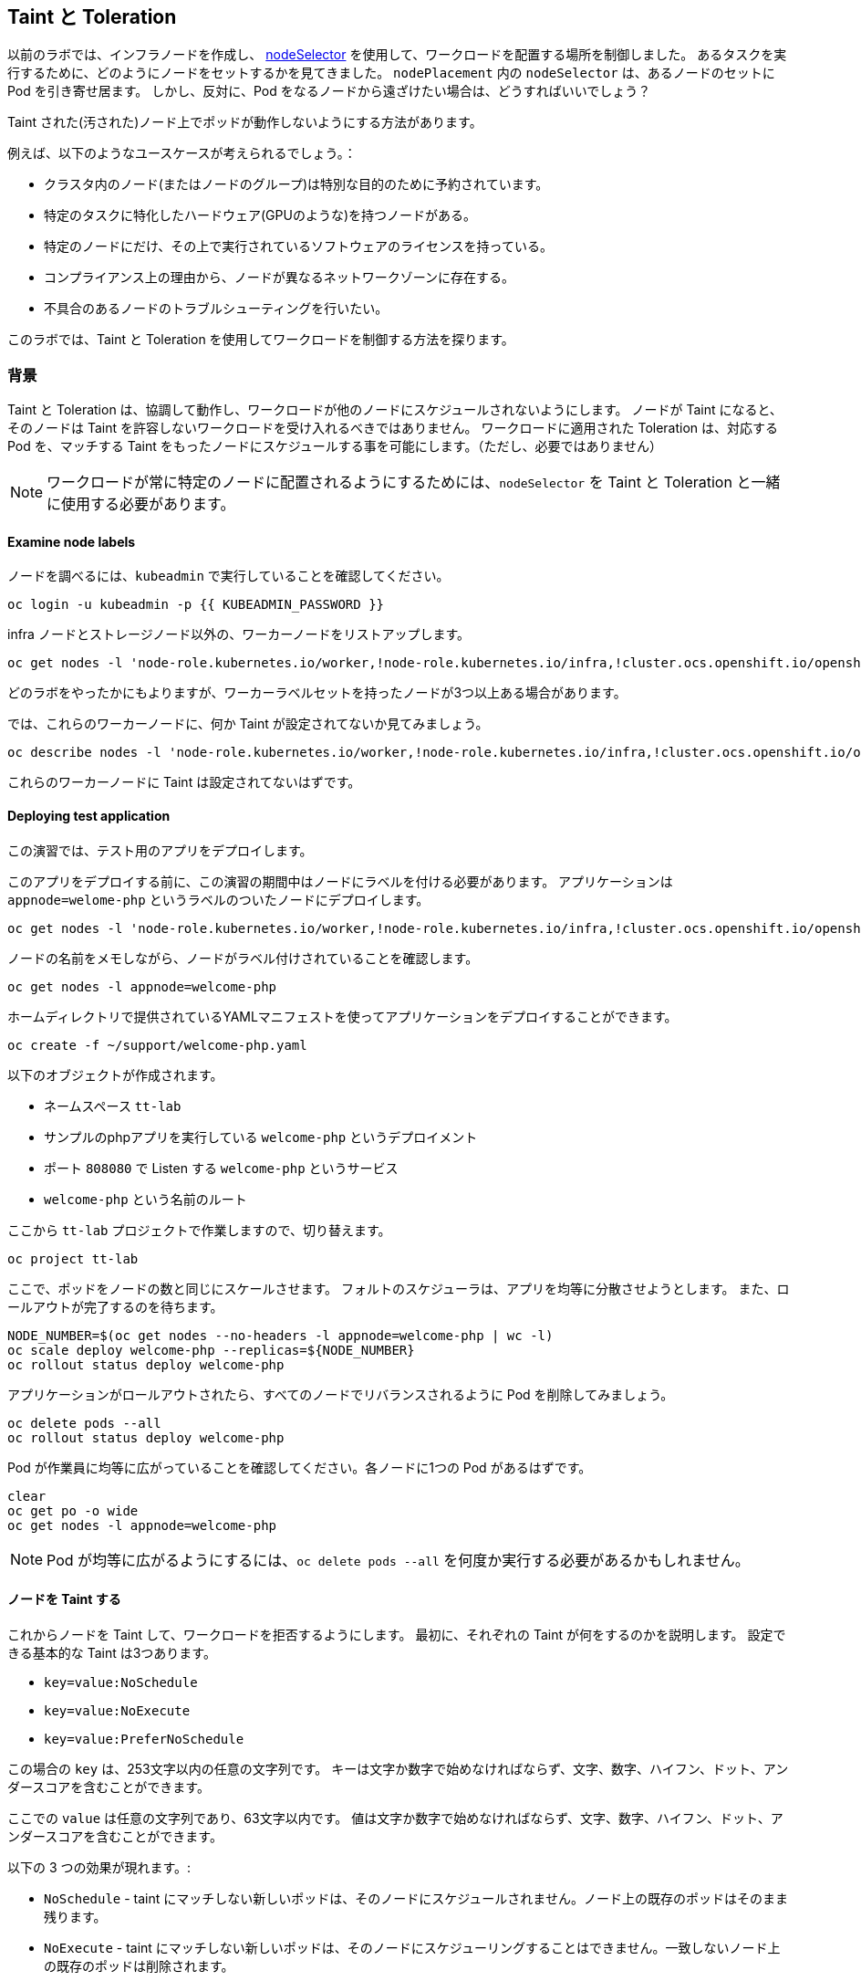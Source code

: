 ## Taint と Toleration

以前のラボでは、インフラノードを作成し、 https://docs.openshift.com/container-platform/4.3/nodes/scheduling/nodes-scheduler-node-selectors.html[nodeSelector] を使用して、ワークロードを配置する場所を制御しました。
あるタスクを実行するために、どのようにノードをセットするかを見てきました。
 `nodePlacement` 内の `nodeSelector` は、あるノードのセットに Pod を引き寄せ居ます。
しかし、反対に、Pod をなるノードから遠ざけたい場合は、どうすればいいでしょう？

Taint された(汚された)ノード上でポッドが動作しないようにする方法があります。

例えば、以下のようなユースケースが考えられるでしょう。：

* クラスタ内のノード(またはノードのグループ)は特別な目的のために予約されています。 
* 特定のタスクに特化したハードウェア(GPUのような)を持つノードがある。
* 特定のノードにだけ、その上で実行されているソフトウェアのライセンスを持っている。
* コンプライアンス上の理由から、ノードが異なるネットワークゾーンに存在する。
* 不具合のあるノードのトラブルシューティングを行いたい。

このラボでは、Taint と Toleration を使用してワークロードを制御する方法を探ります。


### 背景

Taint と Toleration は、協調して動作し、ワークロードが他のノードにスケジュールされないようにします。
ノードが Taint になると、そのノードは Taint を許容しないワークロードを受け入れるべきではありません。
ワークロードに適用された Toleration は、対応する Pod を、マッチする Taint をもったノードにスケジュールする事を可能にします。（ただし、必要ではありません）
 
[NOTE]
====
ワークロードが常に特定のノードに配置されるようにするためには、`nodeSelector` を Taint と Toleration と一緒に使用する必要があります。
====

#### Examine node labels
ノードを調べるには、`kubeadmin` で実行していることを確認してください。

[source,bash,role="execute"]
----
oc login -u kubeadmin -p {{ KUBEADMIN_PASSWORD }}
----

infra ノードとストレージノード以外の、ワーカーノードをリストアップします。

[source,bash,role="execute"]
----
oc get nodes -l 'node-role.kubernetes.io/worker,!node-role.kubernetes.io/infra,!cluster.ocs.openshift.io/openshift-storage'
----

どのラボをやったかにもよりますが、ワーカーラベルセットを持ったノードが3つ以上ある場合があります。

では、これらのワーカーノードに、何か Taint が設定されてないか見てみましょう。

[source,bash,role="execute"]
----
oc describe nodes -l 'node-role.kubernetes.io/worker,!node-role.kubernetes.io/infra,!cluster.ocs.openshift.io/openshift-storage' | grep Taint
----

これらのワーカーノードに Taint は設定されてないはずです。

#### Deploying test application

この演習では、テスト用のアプリをデプロイします。

このアプリをデプロイする前に、この演習の期間中はノードにラベルを付ける必要があります。
アプリケーションは `appnode=welome-php` というラベルのついたノードにデプロイします。

[source,bash,role="execute"]
----
oc get nodes -l 'node-role.kubernetes.io/worker,!node-role.kubernetes.io/infra,!cluster.ocs.openshift.io/openshift-storage' -o jsonpath='{range .items[*]}{.metadata.name}{"\n"}' | xargs -I{} oc label node {} appnode=welcome-php
----

ノードの名前をメモしながら、ノードがラベル付けされていることを確認します。

[source,bash,role="execute"]
----
oc get nodes -l appnode=welcome-php
----

ホームディレクトリで提供されているYAMLマニフェストを使ってアプリケーションをデプロイすることができます。

[source,bash,role="execute"]
----
oc create -f ~/support/welcome-php.yaml
----

以下のオブジェクトが作成されます。

* ネームスペース `tt-lab` 
* サンプルのphpアプリを実行している `welcome-php` というデプロイメント
* ポート `808080` で Listen する `welcome-php` というサービス
* `welcome-php` という名前のルート


ここから `tt-lab` プロジェクトで作業しますので、切り替えます。

[source,bash,role="execute"]
----
oc project tt-lab
----

ここで、ポッドをノードの数と同じにスケールさせます。
フォルトのスケジューラは、アプリを均等に分散させようとします。
また、ロールアウトが完了するのを待ちます。

[source,bash,role="execute"]
----
NODE_NUMBER=$(oc get nodes --no-headers -l appnode=welcome-php | wc -l) 
oc scale deploy welcome-php --replicas=${NODE_NUMBER}
oc rollout status deploy welcome-php
----

アプリケーションがロールアウトされたら、すべてのノードでリバランスされるように Pod を削除してみましょう。

[source,bash,role="execute"]
----
oc delete pods --all
oc rollout status deploy welcome-php
----

Pod が作業員に均等に広がっていることを確認してください。各ノードに1つの Pod があるはずです。

[source,bash,role="execute"]
----
clear
oc get po -o wide
oc get nodes -l appnode=welcome-php
----

[NOTE]
====
Pod が均等に広がるようにするには、`oc delete pods --all` を何度か実行する必要があるかもしれません。
====

#### ノードを Taint する

これからノードを Taint して、ワークロードを拒否するようにします。
最初に、それぞれの Taint が何をするのかを説明します。
設定できる基本的な Taint は3つあります。

* `key=value:NoSchedule`
* `key=value:NoExecute`
* `key=value:PreferNoSchedule`

この場合の `key` は、253文字以内の任意の文字列です。
キーは文字か数字で始めなければならず、文字、数字、ハイフン、ドット、アンダースコアを含むことができます。

ここでの `value` は任意の文字列であり、63文字以内です。
値は文字か数字で始めなければならず、文字、数字、ハイフン、ドット、アンダースコアを含むことができます。


以下の 3 つの効果が現れます。: 

* `NoSchedule` - taint にマッチしない新しいポッドは、そのノードにスケジュールされません。ノード上の既存のポッドはそのまま残ります。
* `NoExecute` -  taint にマッチしない新しいポッドは、そのノードにスケジューリングすることはできません。一致しないノード上の既存のポッドは削除されます。
* `PreferNoSchedule` - taint にマッチしない新しいポッドがそのノードにスケジューリングされることがありますが、スケジューラはそれを回避しようとします。ノード上の既存のポッドは残ります。

もう一つのコンポーネントとして `operator` があります。 `operator` については「Toleration」のセクションで詳しく説明します。

For this lab we will taint the first node that's not an infra or storage node
with `welcome-php=run:NoSchedule`.  This makes it to where all new pods
(without a proper toleration) NOT schedule on this node.


このラボでは、インフラやストレージノードではない最初のノードを `welcome-php=run:NoSchedule` で Taint します。 
これにより、すべての新しいポッド(適切な Toleration を持たないものは)は、このノードでスケジューリングされないようになります。


[source,bash,role="execute"]
----
TTNODE=$(oc get nodes -l 'node-role.kubernetes.io/worker,!node-role.kubernetes.io/infra,!cluster.ocs.openshift.io/openshift-storage' -o jsonpath='{range .items[0]}{.metadata.name}')
oc adm taint node ${TTNODE} welcome-php=run:NoSchedule
----

デプロイしたノードを調べて、そのうちの1つのノードに Taint が適用されていることを確認します。

[source,bash,role="execute"]
----
oc describe nodes -l appnode=welcome-php | grep Taint
----

`NoSchedule` を使用しているので、ポッドはまだそこにあるはずです。
`NoSchedule` はノード上での新しいポッドの生成を停止するだけであることを覚えておいてください（コマンドは `1` を返すはずです）。

[source,bash,role="execute"]
----
oc get pods -o wide | grep -c ${TTNODE}
----

Pod を削除して `replicaSet` が再配置するのを待ちましょう。

[source,bash,role="execute"]
----
oc delete pods --all
oc rollout status deploy welcome-php
----

このデプロイメントには Toleration がないので、スケジューラは、Taint されたノードを除いたすべてのノードに Pod をデプロイします。
このコマンドは `0` を返すはずです。

[source,bash,role="execute"]
----
oc get pods -o wide | grep -c ${TTNODE}
----

Pod が実行されている場所を調べる。

[source,bash,role="execute"]
----
clear
oc get po -o wide
oc get nodes -l appnode=welcome-php
----

#### Toleration

`toleration` は、スケジューリング中にノードの Taint を "許容 "する(または "無視 "する) Pod の方法です。
`toleration` は `podSpec` で適用され、以下の形式になります。

[source,yaml]
----
tolerations:
- key: "welcome-php"
  operator: "Equal"
  value: "run"
  effect: "NoSchedule"
----

もし Toleration が "マッチ " した場合、スケジューラはこのノードにワークロードをスケジュールします(必要に応じて...保証ではないことを覚えておいてください)。
`key` , `value` , `effect` にマッチしなければならないことに注意してください。
オペレータと呼ばれるものもあります。

`operator` には `Equal` か `Exists` を設定することができます。　

* `Equal` - パラメータ `key`, `value`, `effect` がマッチしなければいけません。これは何も指定しない場合のデフォルトの設定です。
* `Exists` - パラメータ `key` と `effect` がマッチしなければなりません。全てにマッチさせるには、値のパラメータは空白のままにしておく必要があります。

Deployment の `spec.template.spec` セクションでこの Toleration を適用します。

[source,bash,role="execute"]
----
oc patch deployment welcome-php --patch '{"spec":{"template":{"spec":{"tolerations":[{"key":"welcome-php","operator":"Equal","value":"run","effect":"NoSchedule"}]}}}}'
----

パッチを当てると別の展開が始まるので、展開が終わるのを待つことにします。

[source,bash,role="execute"]
----
oc rollout status deploy welcome-php
----

デプロイメントYAMLを見ることで、Toleration の設定を見ることができます。

[source,bash,role="execute"]
----
oc get deploy welcome-php -o yaml
----

さて、Toleration を設定したので、Taint を持つノードで実行してみましょう (これは `1` を返すはずです)。

[source,bash,role="execute"]
----
oc get pods -o wide | grep -c ${TTNODE}
----

すべてのポッドをリストアップすると、それらが均等に広がっているはずです

[source,bash,role="execute"]
----
clear
oc get po -o wide
oc get nodes -l appnode=welcome-php
----

Taint と Toleration について、もっと良く知るには、https://docs.openshift.com/container-platform/4.2/nodes/scheduling/nodes-scheduler-taints-tolerations.html[Official Documentation] を読んでみて下さい。

#### クリーンアップ

次のラボでは `kubeadmin` でログインしてください。

[source,bash,role="execute"]
----
oc login -u kubeadmin -p {{ KUBEADMIN_PASSWORD }}
----

他のラボも Taint の影響を受ける可能性があるので、やったことを元に戻しておきましょう。

[source,bash,role="execute"]
----
oc delete project tt-lab
oc adm taint node ${TTNODE} welcome-php-
oc get nodes -l 'node-role.kubernetes.io/worker,!node-role.kubernetes.io/infra,!cluster.ocs.openshift.io/openshift-storage' -o jsonpath='{range .items[*]}{.metadata.name}{"\n"}' | xargs -I{} oc label node {} appnode-
----

ノードの Taint が除去されていることを確認してください。

[source,bash,role="execute"]
----
oc describe nodes -l 'node-role.kubernetes.io/worker,!node-role.kubernetes.io/infra,!cluster.ocs.openshift.io/openshift-storage' | grep Taint
----

また、作業していたノードにラベルが存在しないことを確認してください。
このコマンドはノードを返さないはずです。

[source,bash,role="execute"]
----
oc get nodes -l appnode=welcome-php
----
